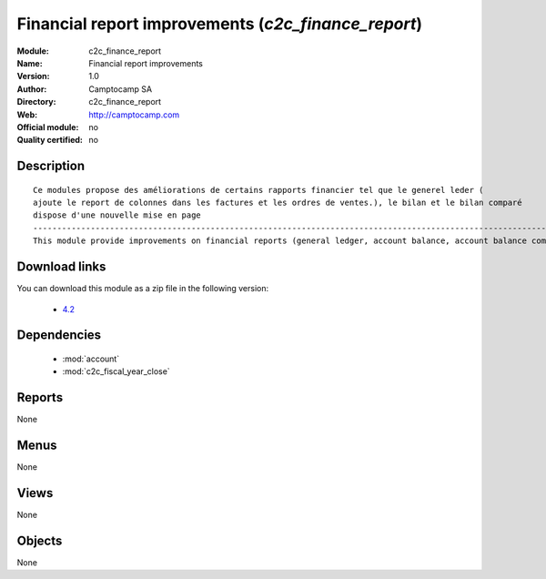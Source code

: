 
.. i18n: .. module:: c2c_finance_report
.. i18n:     :synopsis: Financial report improvements 
.. i18n:     :noindex:
.. i18n: .. 
..

.. module:: c2c_finance_report
    :synopsis: Financial report improvements 
    :noindex:
.. 

.. i18n: .. raw:: html
.. i18n: 
.. i18n:     <link rel="stylesheet" href="../_static/hide_objects_in_sidebar.css" type="text/css" />
..

.. raw:: html

    <link rel="stylesheet" href="../_static/hide_objects_in_sidebar.css" type="text/css" />

.. i18n: Financial report improvements (*c2c_finance_report*)
.. i18n: ====================================================
.. i18n: :Module: c2c_finance_report
.. i18n: :Name: Financial report improvements
.. i18n: :Version: 1.0
.. i18n: :Author: Camptocamp SA
.. i18n: :Directory: c2c_finance_report
.. i18n: :Web: http://camptocamp.com
.. i18n: :Official module: no
.. i18n: :Quality certified: no
..

Financial report improvements (*c2c_finance_report*)
====================================================
:Module: c2c_finance_report
:Name: Financial report improvements
:Version: 1.0
:Author: Camptocamp SA
:Directory: c2c_finance_report
:Web: http://camptocamp.com
:Official module: no
:Quality certified: no

.. i18n: Description
.. i18n: -----------
..

Description
-----------

.. i18n: ::
.. i18n: 
.. i18n:   
.. i18n:   Ce modules propose des améliorations de certains rapports financier tel que le generel leder ( 
.. i18n:   ajoute le report de colonnes dans les factures et les ordres de ventes.), le bilan et le bilan comparé
.. i18n:   dispose d'une nouvelle mise en page
.. i18n:   ------------------------------------------------------------------------------------------------------------
.. i18n:   This module provide improvements on financial reports (general ledger, account balance, account balance compared
.. i18n:   
.. i18n: Download links
.. i18n: --------------
..

::

  
  Ce modules propose des améliorations de certains rapports financier tel que le generel leder ( 
  ajoute le report de colonnes dans les factures et les ordres de ventes.), le bilan et le bilan comparé
  dispose d'une nouvelle mise en page
  ------------------------------------------------------------------------------------------------------------
  This module provide improvements on financial reports (general ledger, account balance, account balance compared
  
Download links
--------------

.. i18n: You can download this module as a zip file in the following version:
..

You can download this module as a zip file in the following version:

.. i18n:   * `4.2 <http://www.openerp.com/download/modules/4.2/c2c_finance_report.zip>`_
..

  * `4.2 <http://www.openerp.com/download/modules/4.2/c2c_finance_report.zip>`_

.. i18n: Dependencies
.. i18n: ------------
..

Dependencies
------------

.. i18n:  * :mod:`account`
.. i18n:  * :mod:`c2c_fiscal_year_close`
..

 * :mod:`account`
 * :mod:`c2c_fiscal_year_close`

.. i18n: Reports
.. i18n: -------
..

Reports
-------

.. i18n: None
..

None

.. i18n: Menus
.. i18n: -------
..

Menus
-------

.. i18n: None
..

None

.. i18n: Views
.. i18n: -----
..

Views
-----

.. i18n: None
..

None

.. i18n: Objects
.. i18n: -------
..

Objects
-------

.. i18n: None
..

None
